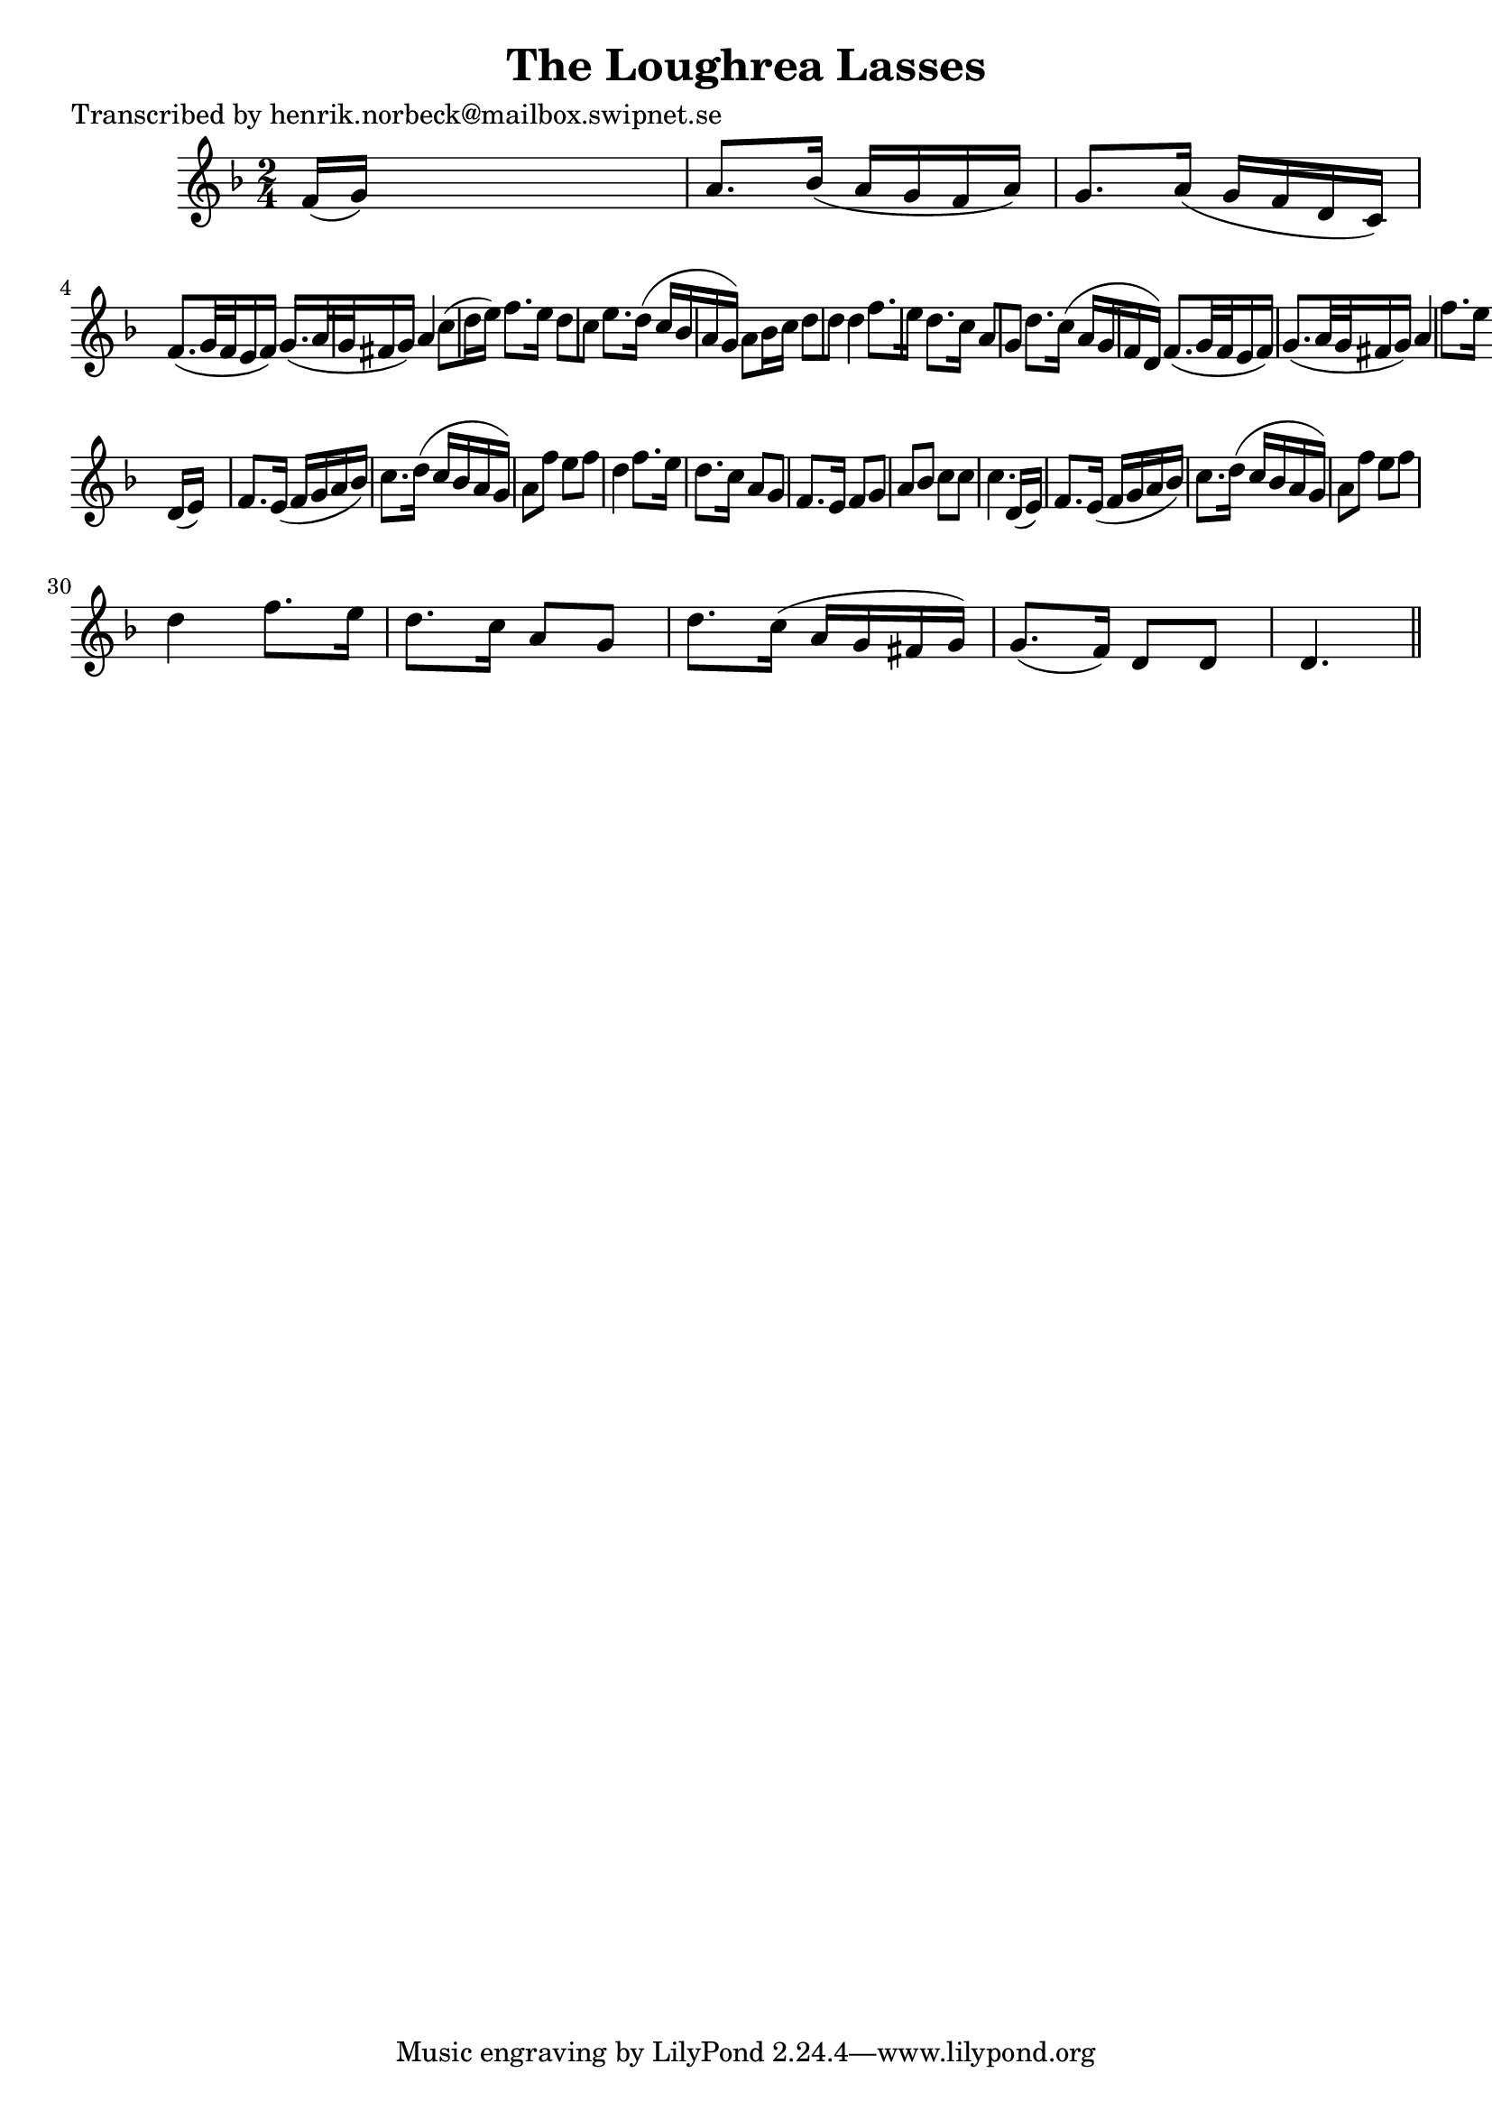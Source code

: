
\version "2.16.2"
% automatically converted by musicxml2ly from xml/0415_hn.xml

%% additional definitions required by the score:
\language "english"


\header {
    poet = "Transcribed by henrik.norbeck@mailbox.swipnet.se"
    encoder = "abc2xml version 63"
    encodingdate = "2015-01-25"
    title = "The Loughrea Lasses"
    }

\layout {
    \context { \Score
        autoBeaming = ##f
        }
    }
PartPOneVoiceOne =  \relative f' {
    \key d \minor \time 2/4 | % 1
     f16 ( [ g16 ) ] s4. | % 2
    a8. [ bf16 ( ] a16 [ g16 f16 a16 ) ] | % 3
    g8. [ a16 ( ] g16 [ f16 d16 c16 ) ] | % 4
    f8. ( [ g32 f32 e16 f16 ) ] g16. ( [ a32 g32 fs16 g16 ) ] | % 5
    a4 c8 ( [ d16 e16 ) ] | % 6
    f8. [ e16 ] d8 [ c8 ] | % 7
    e8. [ d16 ( ] c16 [ bf16 a16 g16 ) ] | % 8
    a8 [ bf16 c16 ] d8 [ d8 ] | % 9
    d4 f8. [ e16 ] | \barNumberCheck #10
    d8. [ c16 ] a8 [ g8 ] | % 11
    d'8. [ c16 ( ] a16 [ g16 f16 d16 ) ] | % 12
    f8. ( [ g32 f32 e16 f16 ) ] g8. ( [ a32 g32 fs16 g16 ) ] | % 13
    a4 f'8. [ e16 ] | % 14
    d8. [ c16 ] a8 [ g8 ] | % 15
    a4 a16 ( [ g16 fs16 a16 ) ] | % 16
    g8. ( [ f16 ) ] d8 [ d8 ] | % 17
    d4 r8 \bar "||"
    d16 ( [ e16 ) ] s16. | % 19
    f8. [ e16 ( ] f16 [ g16 a16 bf16 ) ] | \barNumberCheck #20
    c8. [ d16 ( ] c16 [ bf16 a16 g16 ) ] | % 21
    a8 [ f'8 ] e8 [ f8 ] | % 22
    d4 f8. [ e16 ] | % 23
    d8. [ c16 ] a8 [ g8 ] | % 24
    f8. [ e16 ] f8 [ g8 ] | % 25
    a8 [ bf8 ] c8 [ c8 ] | % 26
    c4. d,16 ( [ e16 ) ] | % 27
    f8. [ e16 ( ] f16 [ g16 a16 bf16 ) ] | % 28
    c8. [ d16 ( ] c16 [ bf16 a16 g16 ) ] | % 29
    a8 [ f'8 ] e8 [ f8 ] | \barNumberCheck #30
    d4 f8. [ e16 ] | % 31
    d8. [ c16 ] a8 [ g8 ] | % 32
    d'8. [ c16 ( ] a16 [ g16 fs16 g16 ) ] | % 33
    g8. ( [ f16 ) ] d8 [ d8 ] | % 34
    d4. \bar "||"
    }


% The score definition
\score {
    <<
        \new Staff <<
            \context Staff << 
                \context Voice = "PartPOneVoiceOne" { \PartPOneVoiceOne }
                >>
            >>
        
        >>
    \layout {}
    % To create MIDI output, uncomment the following line:
    %  \midi {}
    }

